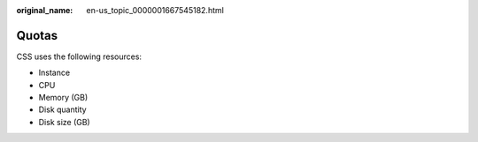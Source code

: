 :original_name: en-us_topic_0000001667545182.html

.. _en-us_topic_0000001667545182:

Quotas
======

CSS uses the following resources:

-  Instance
-  CPU
-  Memory (GB)
-  Disk quantity
-  Disk size (GB)
